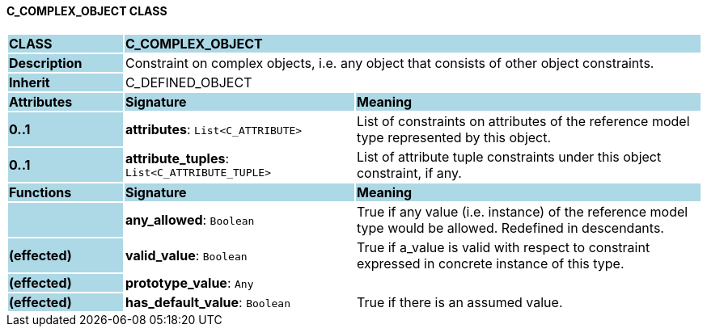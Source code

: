 ==== C_COMPLEX_OBJECT CLASS

[cols="^1,2,3"]
|===
|*CLASS*
{set:cellbgcolor:lightblue}
2+^|*C_COMPLEX_OBJECT*

|*Description*
{set:cellbgcolor:lightblue}
2+|Constraint on complex objects, i.e. any object that consists of other object constraints.
{set:cellbgcolor!}

|*Inherit*
{set:cellbgcolor:lightblue}
2+|C_DEFINED_OBJECT
{set:cellbgcolor!}

|*Attributes*
{set:cellbgcolor:lightblue}
^|*Signature*
^|*Meaning*

|*0..1*
{set:cellbgcolor:lightblue}
|*attributes*: `List<C_ATTRIBUTE>`
{set:cellbgcolor!}
|List of constraints on attributes of the reference model type represented by this object.

|*0..1*
{set:cellbgcolor:lightblue}
|*attribute_tuples*: `List<C_ATTRIBUTE_TUPLE>`
{set:cellbgcolor!}
|List of attribute tuple constraints under this object constraint, if any.
|*Functions*
{set:cellbgcolor:lightblue}
^|*Signature*
^|*Meaning*

|
{set:cellbgcolor:lightblue}
|*any_allowed*: `Boolean`
{set:cellbgcolor!}
|True if any value (i.e. instance) of the reference model type would be allowed. Redefined in descendants.

|*(effected)*
{set:cellbgcolor:lightblue}
|*valid_value*: `Boolean`
{set:cellbgcolor!}
|True if a_value is valid with respect to constraint expressed in concrete instance of this type.

|*(effected)*
{set:cellbgcolor:lightblue}
|*prototype_value*: `Any`
{set:cellbgcolor!}
|

|*(effected)*
{set:cellbgcolor:lightblue}
|*has_default_value*: `Boolean`
{set:cellbgcolor!}
|True if there is an assumed value.
|===
